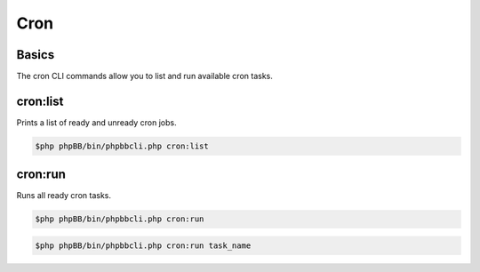 ====
Cron
====

Basics
======

The cron CLI commands allow you to list and run available cron tasks.

cron:list
=========

Prints a list of ready and unready cron jobs.

.. code-block:: console

    $php phpBB/bin/phpbbcli.php cron:list

cron:run
========

Runs all ready cron tasks.

.. code-block:: console

    $php phpBB/bin/phpbbcli.php cron:run

.. code-block:: console

    $php phpBB/bin/phpbbcli.php cron:run task_name

.. csv-table::
   :header: "Arguments", "Usage"
   :delim: |

   name | Name of the task to be run (optional)
